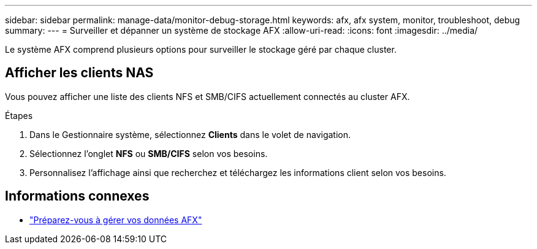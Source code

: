 ---
sidebar: sidebar 
permalink: manage-data/monitor-debug-storage.html 
keywords: afx, afx system, monitor, troubleshoot, debug 
summary:  
---
= Surveiller et dépanner un système de stockage AFX
:allow-uri-read: 
:icons: font
:imagesdir: ../media/


[role="lead"]
Le système AFX comprend plusieurs options pour surveiller le stockage géré par chaque cluster.



== Afficher les clients NAS

Vous pouvez afficher une liste des clients NFS et SMB/CIFS actuellement connectés au cluster AFX.

.Étapes
. Dans le Gestionnaire système, sélectionnez *Clients* dans le volet de navigation.
. Sélectionnez l'onglet *NFS* ou *SMB/CIFS* selon vos besoins.
. Personnalisez l'affichage ainsi que recherchez et téléchargez les informations client selon vos besoins.




== Informations connexes

* link:../manage-data/prepare-manage-data.html["Préparez-vous à gérer vos données AFX"]

